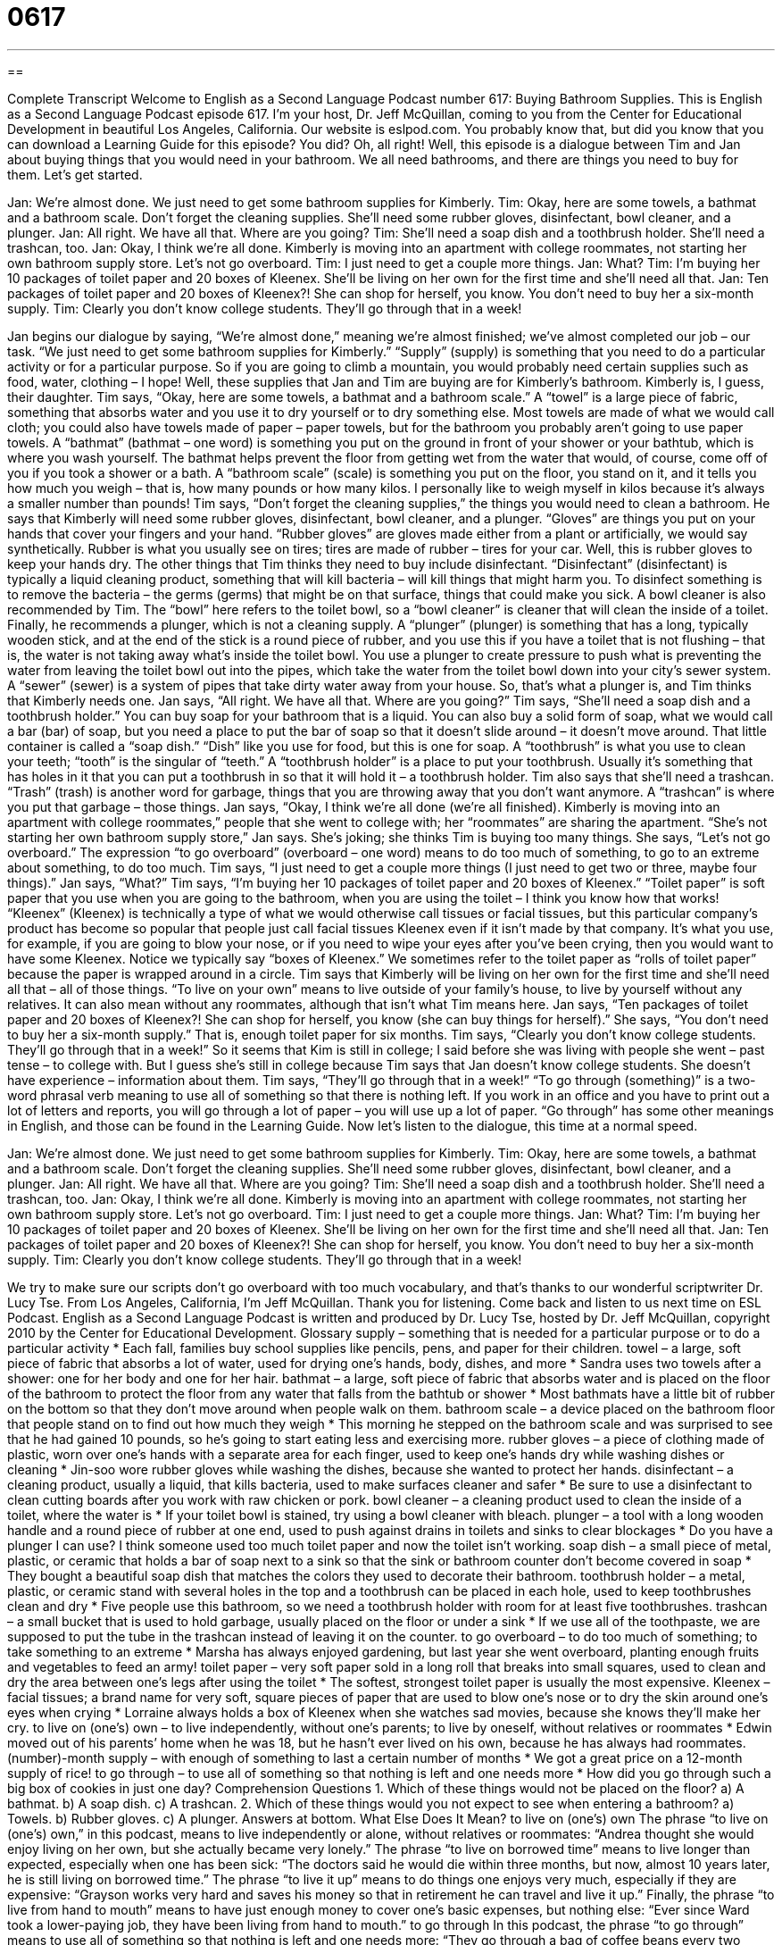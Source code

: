 = 0617
:toc: left
:toclevels: 3
:sectnums:
:stylesheet: ../../../myAdocCss.css

'''

== 

Complete Transcript
Welcome to English as a Second Language Podcast number 617: Buying Bathroom Supplies.
This is English as a Second Language Podcast episode 617. I’m your host, Dr. Jeff McQuillan, coming to you from the Center for Educational Development in beautiful Los Angeles, California.
Our website is eslpod.com. You probably know that, but did you know that you can download a Learning Guide for this episode? You did? Oh, all right!
Well, this episode is a dialogue between Tim and Jan about buying things that you would need in your bathroom. We all need bathrooms, and there are things you need to buy for them. Let’s get started.
[start of dialogue]
Jan: We’re almost done. We just need to get some bathroom supplies for Kimberly.
Tim: Okay, here are some towels, a bathmat and a bathroom scale. Don’t forget the cleaning supplies. She’ll need some rubber gloves, disinfectant, bowl cleaner, and a plunger.
Jan: All right. We have all that. Where are you going?
Tim: She’ll need a soap dish and a toothbrush holder. She’ll need a trashcan, too.
Jan: Okay, I think we’re all done. Kimberly is moving into an apartment with college roommates, not starting her own bathroom supply store. Let’s not go overboard.
Tim: I just need to get a couple more things.
Jan: What?
Tim: I’m buying her 10 packages of toilet paper and 20 boxes of Kleenex. She’ll be living on her own for the first time and she’ll need all that.
Jan: Ten packages of toilet paper and 20 boxes of Kleenex?! She can shop for herself, you know. You don’t need to buy her a six-month supply.
Tim: Clearly you don’t know college students. They’ll go through that in a week!
[end of dialogue]
Jan begins our dialogue by saying, “We’re almost done,” meaning we’re almost finished; we’ve almost completed our job – our task. “We just need to get some bathroom supplies for Kimberly.” “Supply” (supply) is something that you need to do a particular activity or for a particular purpose. So if you are going to climb a mountain, you would probably need certain supplies such as food, water, clothing – I hope!
Well, these supplies that Jan and Tim are buying are for Kimberly’s bathroom. Kimberly is, I guess, their daughter. Tim says, “Okay, here are some towels, a bathmat and a bathroom scale.” A “towel” is a large piece of fabric, something that absorbs water and you use it to dry yourself or to dry something else. Most towels are made of what we would call cloth; you could also have towels made of paper – paper towels, but for the bathroom you probably aren’t going to use paper towels. A “bathmat” (bathmat – one word) is something you put on the ground in front of your shower or your bathtub, which is where you wash yourself. The bathmat helps prevent the floor from getting wet from the water that would, of course, come off of you if you took a shower or a bath. A “bathroom scale” (scale) is something you put on the floor, you stand on it, and it tells you how much you weigh – that is, how many pounds or how many kilos. I personally like to weigh myself in kilos because it’s always a smaller number than pounds!
Tim says, “Don’t forget the cleaning supplies,” the things you would need to clean a bathroom. He says that Kimberly will need some rubber gloves, disinfectant, bowl cleaner, and a plunger. “Gloves” are things you put on your hands that cover your fingers and your hand. “Rubber gloves” are gloves made either from a plant or artificially, we would say synthetically. Rubber is what you usually see on tires; tires are made of rubber – tires for your car. Well, this is rubber gloves to keep your hands dry. The other things that Tim thinks they need to buy include disinfectant. “Disinfectant” (disinfectant) is typically a liquid cleaning product, something that will kill bacteria – will kill things that might harm you. To disinfect something is to remove the bacteria – the germs (germs) that might be on that surface, things that could make you sick. A bowl cleaner is also recommended by Tim. The “bowl” here refers to the toilet bowl, so a “bowl cleaner” is cleaner that will clean the inside of a toilet. Finally, he recommends a plunger, which is not a cleaning supply. A “plunger” (plunger) is something that has a long, typically wooden stick, and at the end of the stick is a round piece of rubber, and you use this if you have a toilet that is not flushing – that is, the water is not taking away what’s inside the toilet bowl. You use a plunger to create pressure to push what is preventing the water from leaving the toilet bowl out into the pipes, which take the water from the toilet bowl down into your city’s sewer system. A “sewer” (sewer) is a system of pipes that take dirty water away from your house.
So, that’s what a plunger is, and Tim thinks that Kimberly needs one. Jan says, “All right. We have all that. Where are you going?” Tim says, “She’ll need a soap dish and a toothbrush holder.” You can buy soap for your bathroom that is a liquid. You can also buy a solid form of soap, what we would call a bar (bar) of soap, but you need a place to put the bar of soap so that it doesn’t slide around – it doesn’t move around. That little container is called a “soap dish.” “Dish” like you use for food, but this is one for soap. A “toothbrush” is what you use to clean your teeth; “tooth” is the singular of “teeth.” A “toothbrush holder” is a place to put your toothbrush. Usually it’s something that has holes in it that you can put a toothbrush in so that it will hold it – a toothbrush holder. Tim also says that she’ll need a trashcan. “Trash” (trash) is another word for garbage, things that you are throwing away that you don’t want anymore. A “trashcan” is where you put that garbage – those things.
Jan says, “Okay, I think we’re all done (we’re all finished). Kimberly is moving into an apartment with college roommates,” people that she went to college with; her “roommates” are sharing the apartment. “She’s not starting her own bathroom supply store,” Jan says. She’s joking; she thinks Tim is buying too many things. She says, “Let’s not go overboard.” The expression “to go overboard” (overboard – one word) means to do too much of something, to go to an extreme about something, to do too much.
Tim says, “I just need to get a couple more things (I just need to get two or three, maybe four things).” Jan says, “What?” Tim says, “I’m buying her 10 packages of toilet paper and 20 boxes of Kleenex.” “Toilet paper” is soft paper that you use when you are going to the bathroom, when you are using the toilet – I think you know how that works! “Kleenex” (Kleenex) is technically a type of what we would otherwise call tissues or facial tissues, but this particular company’s product has become so popular that people just call facial tissues Kleenex even if it isn’t made by that company. It’s what you use, for example, if you are going to blow your nose, or if you need to wipe your eyes after you’ve been crying, then you would want to have some Kleenex. Notice we typically say “boxes of Kleenex.” We sometimes refer to the toilet paper as “rolls of toilet paper” because the paper is wrapped around in a circle.
Tim says that Kimberly will be living on her own for the first time and she’ll need all that – all of those things. “To live on your own” means to live outside of your family’s house, to live by yourself without any relatives. It can also mean without any roommates, although that isn’t what Tim means here.
Jan says, “Ten packages of toilet paper and 20 boxes of Kleenex?! She can shop for herself, you know (she can buy things for herself).” She says, “You don’t need to buy her a six-month supply.” That is, enough toilet paper for six months. Tim says, “Clearly you don’t know college students. They’ll go through that in a week!” So it seems that Kim is still in college; I said before she was living with people she went – past tense – to college with. But I guess she’s still in college because Tim says that Jan doesn’t know college students. She doesn’t have experience – information about them. Tim says, “They’ll go through that in a week!” “To go through (something)” is a two-word phrasal verb meaning to use all of something so that there is nothing left. If you work in an office and you have to print out a lot of letters and reports, you will go through a lot of paper – you will use up a lot of paper. “Go through” has some other meanings in English, and those can be found in the Learning Guide.
Now let’s listen to the dialogue, this time at a normal speed.
[start of dialogue]
Jan: We’re almost done. We just need to get some bathroom supplies for Kimberly.
Tim: Okay, here are some towels, a bathmat and a bathroom scale. Don’t forget the cleaning supplies. She’ll need some rubber gloves, disinfectant, bowl cleaner, and a plunger.
Jan: All right. We have all that. Where are you going?
Tim: She’ll need a soap dish and a toothbrush holder. She’ll need a trashcan, too.
Jan: Okay, I think we’re all done. Kimberly is moving into an apartment with college roommates, not starting her own bathroom supply store. Let’s not go overboard.
Tim: I just need to get a couple more things.
Jan: What?
Tim: I’m buying her 10 packages of toilet paper and 20 boxes of Kleenex. She’ll be living on her own for the first time and she’ll need all that.
Jan: Ten packages of toilet paper and 20 boxes of Kleenex?! She can shop for herself, you know. You don’t need to buy her a six-month supply.
Tim: Clearly you don’t know college students. They’ll go through that in a week!
[end of dialogue]
We try to make sure our scripts don’t go overboard with too much vocabulary, and that’s thanks to our wonderful scriptwriter Dr. Lucy Tse.
From Los Angeles, California, I’m Jeff McQuillan. Thank you for listening. Come back and listen to us next time on ESL Podcast.
English as a Second Language Podcast is written and produced by Dr. Lucy Tse, hosted by Dr. Jeff McQuillan, copyright 2010 by the Center for Educational Development.
Glossary
supply – something that is needed for a particular purpose or to do a particular activity
* Each fall, families buy school supplies like pencils, pens, and paper for their children.
towel – a large, soft piece of fabric that absorbs a lot of water, used for drying one’s hands, body, dishes, and more
* Sandra uses two towels after a shower: one for her body and one for her hair.
bathmat – a large, soft piece of fabric that absorbs water and is placed on the floor of the bathroom to protect the floor from any water that falls from the bathtub or shower
* Most bathmats have a little bit of rubber on the bottom so that they don’t move around when people walk on them.
bathroom scale – a device placed on the bathroom floor that people stand on to find out how much they weigh
* This morning he stepped on the bathroom scale and was surprised to see that he had gained 10 pounds, so he’s going to start eating less and exercising more.
rubber gloves – a piece of clothing made of plastic, worn over one’s hands with a separate area for each finger, used to keep one’s hands dry while washing dishes or cleaning
* Jin-soo wore rubber gloves while washing the dishes, because she wanted to protect her hands.
disinfectant – a cleaning product, usually a liquid, that kills bacteria, used to make surfaces cleaner and safer
* Be sure to use a disinfectant to clean cutting boards after you work with raw chicken or pork.
bowl cleaner – a cleaning product used to clean the inside of a toilet, where the water is
* If your toilet bowl is stained, try using a bowl cleaner with bleach.
plunger – a tool with a long wooden handle and a round piece of rubber at one end, used to push against drains in toilets and sinks to clear blockages
* Do you have a plunger I can use? I think someone used too much toilet paper and now the toilet isn’t working.
soap dish – a small piece of metal, plastic, or ceramic that holds a bar of soap next to a sink so that the sink or bathroom counter don’t become covered in soap
* They bought a beautiful soap dish that matches the colors they used to decorate their bathroom.
toothbrush holder – a metal, plastic, or ceramic stand with several holes in the top and a toothbrush can be placed in each hole, used to keep toothbrushes clean and dry
* Five people use this bathroom, so we need a toothbrush holder with room for at least five toothbrushes.
trashcan – a small bucket that is used to hold garbage, usually placed on the floor or under a sink
* If we use all of the toothpaste, we are supposed to put the tube in the trashcan instead of leaving it on the counter.
to go overboard – to do too much of something; to take something to an extreme
* Marsha has always enjoyed gardening, but last year she went overboard, planting enough fruits and vegetables to feed an army!
toilet paper – very soft paper sold in a long roll that breaks into small squares, used to clean and dry the area between one’s legs after using the toilet
* The softest, strongest toilet paper is usually the most expensive.
Kleenex – facial tissues; a brand name for very soft, square pieces of paper that are used to blow one’s nose or to dry the skin around one’s eyes when crying
* Lorraine always holds a box of Kleenex when she watches sad movies, because she knows they’ll make her cry.
to live on (one’s) own – to live independently, without one’s parents; to live by oneself, without relatives or roommates
* Edwin moved out of his parents’ home when he was 18, but he hasn’t ever lived on his own, because he has always had roommates.
(number)-month supply – with enough of something to last a certain number of months
* We got a great price on a 12-month supply of rice!
to go through – to use all of something so that nothing is left and one needs more
* How did you go through such a big box of cookies in just one day?
Comprehension Questions
1. Which of these things would not be placed on the floor?
a) A bathmat.
b) A soap dish.
c) A trashcan.
2. Which of these things would you not expect to see when entering a bathroom?
a) Towels.
b) Rubber gloves.
c) A plunger.
Answers at bottom.
What Else Does It Mean?
to live on (one’s) own
The phrase “to live on (one’s) own,” in this podcast, means to live independently or alone, without relatives or roommates: “Andrea thought she would enjoy living on her own, but she actually became very lonely.” The phrase “to live on borrowed time” means to live longer than expected, especially when one has been sick: “The doctors said he would die within three months, but now, almost 10 years later, he is still living on borrowed time.” The phrase “to live it up” means to do things one enjoys very much, especially if they are expensive: “Grayson works very hard and saves his money so that in retirement he can travel and live it up.” Finally, the phrase “to live from hand to mouth” means to have just enough money to cover one’s basic expenses, but nothing else: “Ever since Ward took a lower-paying job, they have been living from hand to mouth.”
to go through
In this podcast, the phrase “to go through” means to use all of something so that nothing is left and one needs more: “They go through a bag of coffee beans every two weeks.” The phrase “to go through” is also used to talk about having a difficult experience: “I’m sorry you had to go through that alone. It must have been really difficult.” If a deal “goes through,” it means that all the parties have reached an agreement: “The only way this deal will go through is if they lower their price.” The phrase “to go through” can also mean to review or analyze something in detail: “This contract can be confusing, so let’s go through the details together.” Another meaning of “to go through” is to rehearse or practice something: “Let’s go through Act II, Scene 4 one more time.”
Culture Note
Many Americans want their “master bathroom” (the bathroom in a home that is next to the largest bedroom) to be “luxurious” (very nice and expensive). Many new homes have very large master bathrooms with many “amenities” (special features for comfort).
It is not uncommon for a master bathroom to have a “double vanity.” This means that the bathroom counter is longer than normal and has two sinks, so that two people can brush their teeth or “get ready” (brush hair, put on makeup, etc.) at the same time, without getting in each other’s way.
Many master bathrooms also have “Jacuzzi” (with hot water that moves strongly, almost giving a massage) bathtubs or special showers with multiple “showerheads” (the piece of metal that water comes out of). Some of these showerheads have different “settings” (controls) that, for example, can make the water come out in a “steady” (unchanging) “stream” (flow of water) or in a “pulsing” (turning on and off rhythmically) massage.
The most expensive bathrooms have “marble” (stone that is polished to be very smooth, with swirling colors) tubs and “granite” (a very hard, polished rock) countertops. They might also have “radiant heat floors” that heat the floor from below, so the owners’ feet don’t get cold when walking over “tile” (made from many small ceramic pieces) floors. Some fancy bathrooms even have “towel warmers” that heat up the towels so that they don’t feel cold against one’s body after taking a shower or bath.
Comprehension Answers
1 - b
2 - b